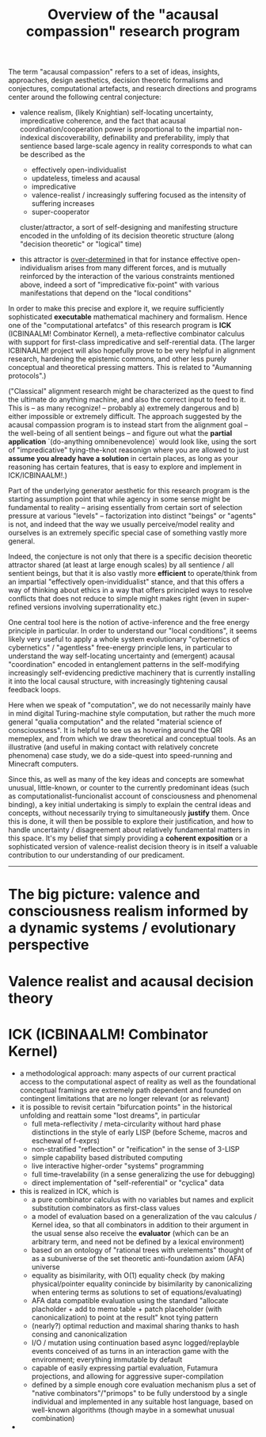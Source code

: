 #+title: Overview of the "acausal compassion" research program

The term "acausal compassion" refers to a set of ideas, insights, approaches,
design aesthetics, decision theoretic formalisms and conjectures, computational
artefacts, and research directions and programs center around the following
central conjecture:

 - valence realism, (likely Knightian) self-locating uncertainty, impredicative
   coherence, and the fact that acausal coordination/cooperation power is
   proportional to the impartial non-indexical discoverability, definability
   and preferability, imply that sentience based large-scale agency in
   reality corresponds to what can be described as the

   - effectively open-individualist
   - updateless, timeless and acausal
   - impredicative
   - valence-realist / increasingly suffering focused as the intensity of suffering increases
   - super-cooperator

   cluster/attractor, a sort of self-designing and manifesting structure encoded
   in the unfolding of its decision theoretic structure (along "decision theoretic"
   or "logical" time)
 - this attractor is _over-determined_ in that for instance effective open-individualism
   arises from many different forces, and is mutually reinforced by the interaction of
   the various constraints mentioned above, indeed a sort of "impredicative fix-point"
   with various manifestations that depend on the "local conditions"

In order to make this precise and explore it, we require sufficiently
sophisticated *executable* mathematical machinery and formalism. Hence one of
the "computational artefatcs" of this research program is *ICK* (ICBINAALM!
Combinator Kernel), a meta-reflective combinator calculus with support for
first-class impredicative and self-rerential data. (The larger ICBINAALM!
project will also hopefully prove to be very helpful in alignment research,
hardening the epistemic commons, and other less purely conceptual and
theoretical pressing matters. This is related to "Aumanning protocols".)

("Classical" alignment research might be characterized as the quest to find
the ultimate do anything machine, and also the correct input to feed to it.
This is -- as many recognize! -- probably a) extremely dangerous and b)
either impossible or extremely difficult. The approach suggested by the
acausal compassion program is to instead start from the alignment goal --
the well-being of all sentient beings -- and figure out what the
*partial application* `(do-anything omnibenevolence)` would look like,
using the sort of "impredicative" tying-the-knot reasonign where you
are allowed to just *assume you already have a solution* in certain
places, as long as your reasoning has certain features, that is
easy to explore and implement in ICK/ICBINAALM!.)

Part of the underlying generator aesthetic for this research program is the
starting assumption point that while agency in some sense might be fundamental
to reality -- arising essentially from certain sort of selection pressure at
various "levels" -- factorization into distinct "beings" or "agents" is not, and
indeed that the way we usually perceive/model reality and ourselves is an
extremely specific special case of something vastly more general.

Indeed, the conjecture is not only that there is a specific decision theoretic
attractor shared (at least at large enough scales) by all sentience / all
sentient beings, but that it is also vastly more *efficient* to operate/think
from an impartial "effectively open-invididualist" stance, and that this offers
a way of thinking about ethics in a way that offers principled ways to resolve
conflicts that does not reduce to simple might makes right (even in super-refined
versions involving superrationality etc.)

One central tool here is the
notion of active-inference and the free energy principle in particular. In
order to understand our "local conditions", it seems likely very useful to
apply a whole system evolutionary "cybernetics of cybernetics" / "agentless"
free-energy principle lens, in particular to understand the way self-locating
uncertainty and (emergent) acausal "coordination" encoded in entanglement
patterns in the self-modifying increasingly self-evidencing predictive machinery
that is currently installing it into the local causal structure, with increasingly
tightening causal feedback loops.

Here when we speak of "computation", we do not necessarily mainly have in mind
digital Turing-machine style computation, but rather the much more general
"qualia computation" and the related "material science of consciousness". It is
helpful to see us as hovering around the QRI memeplex, and from which we draw
theoretical and conceptual tools. As an illustrative (and useful in making contact
with relatively concrete phenomena) case study, we do a side-quest into
speed-running and Minecraft computers.

Since this, as well as many of the key ideas and concepts are somewhat unusual,
little-known, or counter to the currently predominant ideas (such as
computationalist-funcionalist account of consciousness and phenomenal binding), a
key initial undertaking is simply to explain the central ideas and concepts,
without necessarily trying to simultaneously *justify* them. Once this is done,
it will then be possible to explore their justification, and how to handle
uncertainty / disagreement about relatively fundamental matters in this space.
It's my belief that simply providing a *coherent exposition* or a sophisticated
version of valence-realist decision theory is in itself a valuable contribution
to our understanding of our predicament.


--------------------------------------------------------------------------------

* The big picture: valence and consciousness realism informed by a dynamic systems / evolutionary perspective

* Valence realist and acausal decision theory

* ICK (ICBINAALM! Combinator Kernel)

 - a methodological approach: many aspects of our current practical access to the
   computational aspect of reality as well as the foundational conceptual framings
   are extremely path dependent and founded on contingent limitations that are no
   longer relevant (or as relevant)
 - it is possible to revisit certain "bifurcation points" in the historical unfolding
   and reattain some "lost dreams", in particular
      - full meta-reflectivity / meta-circularity without hard phase distinctions
        in the style of early LISP (before Scheme, macros and eschewal of f-exprs)
      - non-stratified "reflection" or "reification" in the sense of 3-LISP
      - simple capability based distributed computing
      - live interactive higher-order "systems" programming
      - full time-travelability (in a sense generalizing the use for debugging)
      - direct implementation of "self-referential" or "cyclica" data
 - this is realized in ICK, which is
      - a pure combinator calculus with no variables but names and explicit
        substitution combinators as first-class values
      - a model of evaluation based on a generalization of the vau calculus / Kernel
        idea, so that all combinators in addition to their argument in the usual sense
        also receive the *evaluator* (which can be an arbitrary term, and need not be
        defined by a lexical environment)
      - based on an ontology of "rational trees with urelements" thought of as a
        subuniverse of the set theoretic anti-foundation axiom (AFA) universe
      - equality as bisimilarity, with O(1) equality check (by making physical/pointer
        equality conincide by bisimilarity by canonicalizing when entering terms as
        solutions to set of equations/evaluating)
      - AFA data compatible evaluation using the standard "allocate placholder +
        add to memo table + patch placeholder (with canonicalization) to point at
        the result" knot tying pattern
      - (nearly?) optimal reduction and maximal sharing thanks to hash consing and
        canonicalization
      - I/O / mutation using continuation based async logged/replayble events conceived
        of as turns in an interaction game with the environment; everything immutable
        by default
      - capable of easily expressing partial evaluation, Futamura projections,
        and allowing for aggressive super-compilation
      - defined by a simple enough core evaluation mechanism plus a set of
        "native combinators"/"primops" to be fully understood by a single individual
        and implemented in any suitable host language, based on well-known
        algorithms (though maybe in a somewhat unusual combination)
 -
